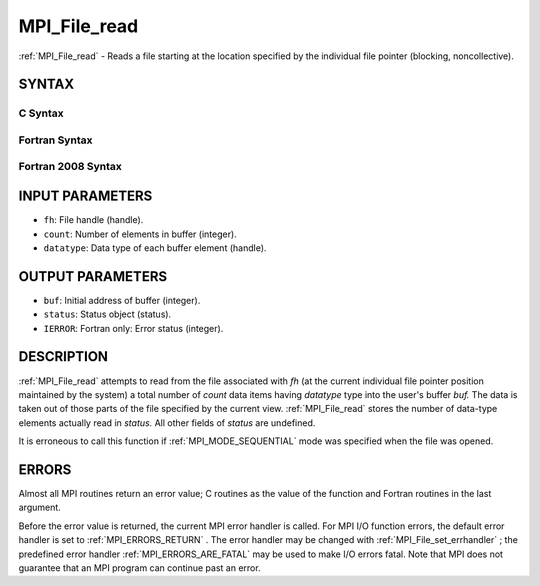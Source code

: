 .. _MPI_File_read:

MPI_File_read
~~~~~~~~~~~~~

:ref:`MPI_File_read`  - Reads a file starting at the location specified by
the individual file pointer (blocking, noncollective).

SYNTAX
======


C Syntax
--------

.. code-block:: c
   :linenos:

   #include <mpi.h>
   int MPI_File_read(MPI_File fh, void *buf,
   	int count, MPI_Datatype datatype, MPI_Status *status)

Fortran Syntax
--------------

.. code-block:: fortran
   :linenos:

   USE MPI
   ! or the older form: INCLUDE 'mpif.h'
   MPI_FILE_READ(FH, BUF, COUNT,
   	DATATYPE, STATUS, IERROR)
   	<type>	BUF(*)
   	INTEGER	FH, COUNT, DATATYPE, STATUS(MPI_STATUS_SIZE),IERROR

Fortran 2008 Syntax
-------------------

.. code-block:: fortran
   :linenos:

   USE mpi_f08
   MPI_File_read(fh, buf, count, datatype, status, ierror)
   	TYPE(MPI_File), INTENT(IN) :: fh
   	TYPE(*), DIMENSION(..) :: buf
   	INTEGER, INTENT(IN) :: count
   	TYPE(MPI_Datatype), INTENT(IN) :: datatype
   	TYPE(MPI_Status) :: status
   	INTEGER, OPTIONAL, INTENT(OUT) :: ierror

INPUT PARAMETERS
================

* ``fh``: File handle (handle). 

* ``count``: Number of elements in buffer (integer). 

* ``datatype``: Data type of each buffer element (handle). 

OUTPUT PARAMETERS
=================

* ``buf``: Initial address of buffer (integer). 

* ``status``: Status object (status). 

* ``IERROR``: Fortran only: Error status (integer). 

DESCRIPTION
===========

:ref:`MPI_File_read`  attempts to read from the file associated with *fh* (at
the current individual file pointer position maintained by the system) a
total number of *count* data items having *datatype* type into the
user's buffer *buf.* The data is taken out of those parts of the file
specified by the current view. :ref:`MPI_File_read`  stores the number of
data-type elements actually read in *status.* All other fields of
*status* are undefined.

It is erroneous to call this function if :ref:`MPI_MODE_SEQUENTIAL`  mode was
specified when the file was opened.

ERRORS
======

Almost all MPI routines return an error value; C routines as the value
of the function and Fortran routines in the last argument.

Before the error value is returned, the current MPI error handler is
called. For MPI I/O function errors, the default error handler is set to
:ref:`MPI_ERRORS_RETURN` . The error handler may be changed with
:ref:`MPI_File_set_errhandler` ; the predefined error handler
:ref:`MPI_ERRORS_ARE_FATAL`  may be used to make I/O errors fatal. Note that MPI
does not guarantee that an MPI program can continue past an error.
